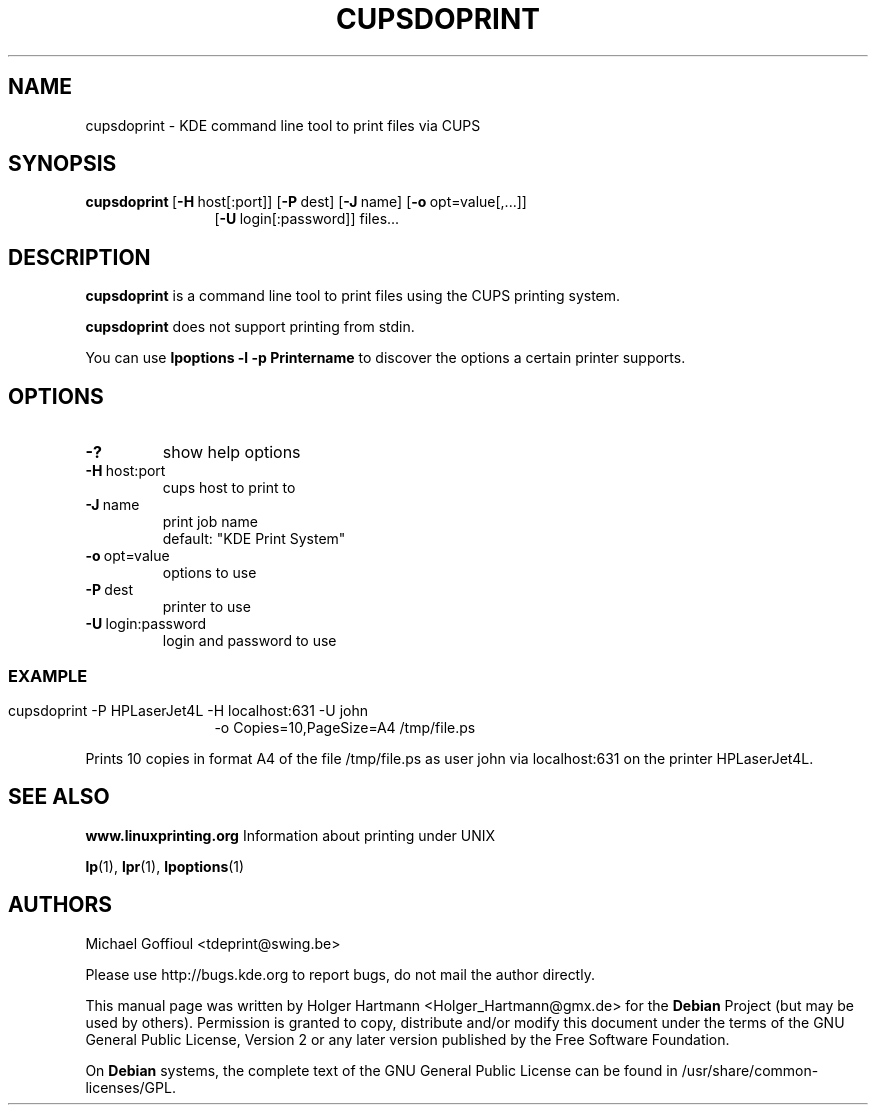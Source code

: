 .TH CUPSDOPRINT 1 "Jun 2006" "K Desktop Environment" "printing tool"
.SH NAME
cupsdoprint
\- KDE command line tool to print files via CUPS
.SH SYNOPSIS
.BR cupsdoprint \ [ \-H \ host[:port]]\ [ \-P \ dest]\ [ \-J \ name]\ [ \-o \ opt=value[,...]]
.RS 12
.RB [ \-U \ login[:password]]\ files...
.RE
.SH DESCRIPTION
\fBcupsdoprint\fP is a command line tool to print files using the CUPS printing system.
.sp 1
\fBcupsdoprint\fP does not support printing from stdin.
.sp 1
You can use \fBlpoptions \-l \-p Printername\fP to discover the options a certain printer supports.
.SH OPTIONS
.TP
.B \-?
show help options
.TP
.BR \-H \ host:port
cups host to print to
.TP
.BR \-J \ name
print job name
.br
default: "KDE Print System"
.TP
.BR \-o \ opt=value
options to use
.TP
.BR \-P \ dest
printer to use
.TP
.BR \-U \ login:password
login and password to use
.SS
.SH EXAMPLE
cupsdoprint \-P HPLaserJet4L \-H localhost:631 \-U john
.RS 12
\-o Copies=10,PageSize=A4 /tmp/file.ps
.RE
.sp 1
Prints 10 copies in format A4 of the file /tmp/file.ps as user john via localhost:631 on the printer HPLaserJet4L.
.SH SEE ALSO
.B www.linuxprinting.org
Information about printing under UNIX
.sp 1
.BR lp (1),\  lpr (1),\  lpoptions (1)
.SH AUTHORS
.nf
Michael Goffioul <tdeprint@swing.be>

.br
.fi
Please use http://bugs.kde.org to report bugs, do not mail the author directly.
.PP
This manual page was written by Holger Hartmann <Holger_Hartmann@gmx.de> for the \fBDebian\fP Project (but may be used by others). Permission is granted to copy, distribute and/or modify this document under the terms of the GNU General Public License, Version 2 or any later version published by the Free Software Foundation.
.PP
On \fBDebian\fP systems, the complete text of the GNU General Public License can be found in /usr/share/common\-licenses/GPL.
